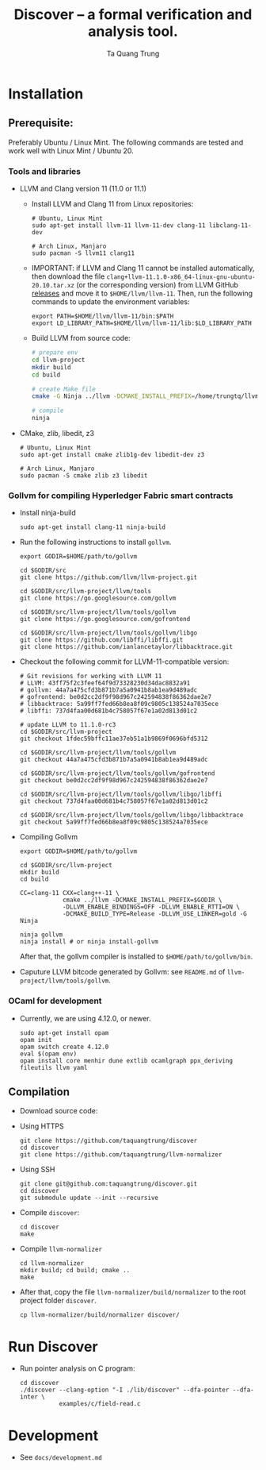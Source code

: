 #+title: Discover -- a formal verification and analysis tool.
#+author: Ta Quang Trung
#+copyright: SBIP - Singapore Blockchain Innovation Program.

* Installation
** Prerequisite:
   Preferably Ubuntu / Linux Mint. The following commands are tested and
   work well with Linux Mint / Ubuntu 20.

*** Tools and libraries

    - LLVM and Clang version 11 (11.0 or 11.1)
      + Install LLVM and Clang 11 from Linux repositories:

        #+begin_src shell
        # Ubuntu, Linux Mint
        sudo apt-get install llvm-11 llvm-11-dev clang-11 libclang-11-dev

        # Arch Linux, Manjaro
        sudo pacman -S llvm11 clang11
        #+end_src

      + IMPORTANT: if LLVM and Clang 11 cannot be installed automatically, then
        download the file ~clang+llvm-11.1.0-x86_64-linux-gnu-ubuntu-20.10.tar.xz~
        (or the corresponding version) from LLVM GitHub [[https://github.com/llvm/llvm-project/releases/tag/llvmorg-11.1.0][releases]] and move it to
        ~$HOME/llvm/llvm-11~. Then, run the following commands to update the
        environment variables:

        #+begin_src shell
        export PATH=$HOME/llvm/llvm-11/bin:$PATH
        export LD_LIBRARY_PATH=$HOME/llvm/llvm-11/lib:$LD_LIBRARY_PATH
        #+end_src

      + Build LLVM from source code:

        #+begin_src sh
        # prepare env
        cd llvm-project
        mkdir build
        cd build

        # create Make file
        cmake -G Ninja ../llvm -DCMAKE_INSTALL_PREFIX=/home/trungtq/llvm/llvm-11 -Wno-dev

        # compile
        ninja
        #+end_src

    - CMake, zlib, libedit, z3

      #+begin_src shell
      # Ubuntu, Linux Mint
      sudo apt-get install cmake zlib1g-dev libedit-dev z3

      # Arch Linux, Manjaro
      sudo pacman -S cmake zlib z3 libedit
      #+end_src

*** Gollvm for compiling Hyperledger Fabric smart contracts

    - Install ninja-build

      #+begin_src shell
      sudo apt-get install clang-11 ninja-build
      #+end_src

    - Run the following instructions to install =gollvm=.

      #+begin_src shell
      export GODIR=$HOME/path/to/gollvm

      cd $GODIR/src
      git clone https://github.com/llvm/llvm-project.git

      cd $GODIR/src/llvm-project/llvm/tools
      git clone https://go.googlesource.com/gollvm

      cd $GODIR/src/llvm-project/llvm/tools/gollvm
      git clone https://go.googlesource.com/gofrontend

      cd $GODIR/src/llvm-project/llvm/tools/gollvm/libgo
      git clone https://github.com/libffi/libffi.git
      git clone https://github.com/ianlancetaylor/libbacktrace.git
      #+end_src

    - Checkout the following commit for LLVM-11-compatible version:

      #+begin_src shell
      # Git revisions for working with LLVM 11
      # LLVM: 43ff75f2c3feef64f9d73328230d34dac8832a91
      # gollvm: 44a7a475cfd3b871b7a5a0941b8ab1ea9d489adc
      # gofrontend: be0d2cc2df9f98d967c242594838f86362dae2e7
      # libbacktrace: 5a99ff7fed66b8ea8f09c9805c138524a7035ece
      # libffi: 737d4faa00d681b4c758057f67e1a02d813d01c2

      # update LLVM to 11.1.0-rc3
      cd $GODIR/src/llvm-project
      git checkout 1fdec59bffc11ae37eb51a1b9869f0696bfd5312

      cd $GODIR/src/llvm-project/llvm/tools/gollvm
      git checkout 44a7a475cfd3b871b7a5a0941b8ab1ea9d489adc

      cd $GODIR/src/llvm-project/llvm/tools/gollvm/gofrontend
      git checkout be0d2cc2df9f98d967c242594838f86362dae2e7

      cd $GODIR/src/llvm-project/llvm/tools/gollvm/libgo/libffi
      git checkout 737d4faa00d681b4c758057f67e1a02d813d01c2

      cd $GODIR/src/llvm-project/llvm/tools/gollvm/libgo/libbacktrace
      git checkout 5a99ff7fed66b8ea8f09c9805c138524a7035ece
      #+end_src

    - Compiling Gollvm

      #+begin_src shell
      export GODIR=$HOME/path/to/gollvm

      cd $GODIR/src/llvm-project
      mkdir build
      cd build

      CC=clang-11 CXX=clang++-11 \
                  cmake ../llvm -DCMAKE_INSTALL_PREFIX=$GODIR \
                  -DLLVM_ENABLE_BINDINGS=OFF -DLLVM_ENABLE_RTTI=ON \
                  -DCMAKE_BUILD_TYPE=Release -DLLVM_USE_LINKER=gold -G Ninja

      ninja gollvm
      ninja install # or ninja install-gollvm
      #+end_src

      After that, the gollvm compiler is installed to =$HOME/path/to/gollvm/bin=.

    - Caputure LLVM bitcode generated by Gollvm: see =README.md= of
      =llvm-project/llvm/tools/gollvm=.

*** OCaml for development

    - Currently, we are using 4.12.0, or newer.

      #+begin_src shell
      sudo apt-get install opam
      opam init
      opam switch create 4.12.0
      eval $(opam env)
      opam install core menhir dune extlib ocamlgraph ppx_deriving fileutils llvm yaml
      #+end_src

** Compilation

   - Download source code:

   - Using HTTPS

     #+begin_src shell
     git clone https://github.com/taquangtrung/discover
     cd discover
     git clone https://github.com/taquangtrung/llvm-normalizer
     #+end_src

   - Using SSH

     #+begin_src shell
     git clone git@github.com:taquangtrung/discover.git
     cd discover
     git submodule update --init --recursive
     #+end_src

   - Compile =discover=:

     #+begin_src shell
     cd discover
     make
     #+end_src

   - Compile =llvm-normalizer=

     #+begin_src shell
     cd llvm-normalizer
     mkdir build; cd build; cmake ..
     make
     #+end_src

   - After that, copy the file =llvm-normalizer/build/normalizer= to the
     root project folder =discover=.

     #+begin_src shell
     cp llvm-normalizer/build/normalizer discover/
     #+end_src

* Run Discover

  - Run pointer analysis on C program:

    #+begin_src shell
    cd discover
    ./discover --clang-option "-I ./lib/discover" --dfa-pointer --dfa-inter \
               examples/c/field-read.c
    #+end_src

* Development

  - See =docs/development.md=
